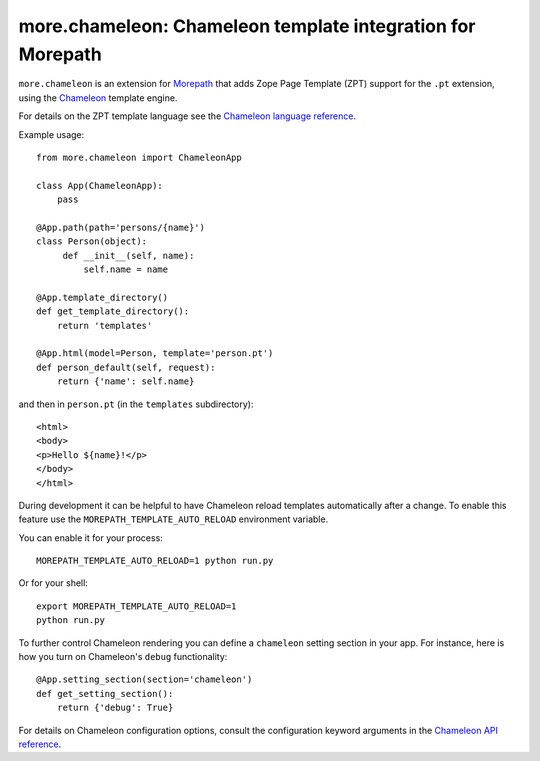 more.chameleon: Chameleon template integration for Morepath
===========================================================

``more.chameleon`` is an extension for Morepath_ that adds Zope Page
Template (ZPT) support for the ``.pt`` extension, using the Chameleon_
template engine.

For details on the ZPT template language see the `Chameleon language
reference`_.

Example usage::

  from more.chameleon import ChameleonApp

  class App(ChameleonApp):
      pass

  @App.path(path='persons/{name}')
  class Person(object):
       def __init__(self, name):
           self.name = name

  @App.template_directory()
  def get_template_directory():
      return 'templates'

  @App.html(model=Person, template='person.pt')
  def person_default(self, request):
      return {'name': self.name}

and then in ``person.pt`` (in the ``templates`` subdirectory)::

  <html>
  <body>
  <p>Hello ${name}!</p>
  </body>
  </html>

During development it can be helpful to have Chameleon reload templates
automatically after a change. To enable this feature use the
``MOREPATH_TEMPLATE_AUTO_RELOAD`` environment variable.

You can enable it for your process::

  MOREPATH_TEMPLATE_AUTO_RELOAD=1 python run.py

Or for your shell::

  export MOREPATH_TEMPLATE_AUTO_RELOAD=1
  python run.py

To further control Chameleon rendering you can define a ``chameleon`` setting
section in your app. For instance, here is how you turn on Chameleon's
``debug`` functionality::

  @App.setting_section(section='chameleon')
  def get_setting_section():
      return {'debug': True}

For details on Chameleon configuration options, consult the
configuration keyword arguments in the `Chameleon API reference`_.

.. _Morepath: http://morepath.readthedocs.org

.. _Chameleon: https://chameleon.readthedocs.org/

.. _`Chameleon language reference`: https://chameleon.readthedocs.org/en/latest/reference.html

.. _`Chameleon API reference`: https://chameleon.readthedocs.org/en/latest/library.html#api-reference
